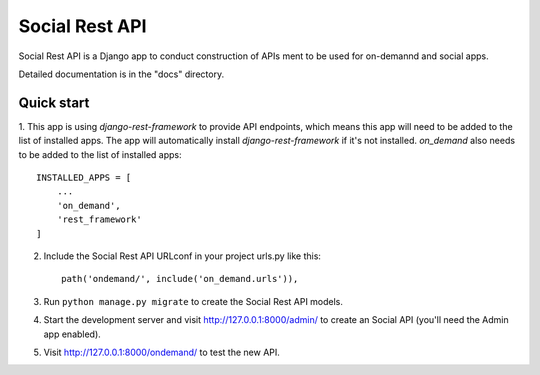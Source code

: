 ===============
Social Rest API
===============

Social Rest API is a Django app to conduct construction of APIs ment to be used for on-demannd and social apps.

Detailed documentation is in the "docs" directory.

Quick start
-----------

1. This app is using `django-rest-framework` to provide API endpoints, which means this app will need to be added to the list of installed apps.
The app will automatically install `django-rest-framework` if it's not installed.
`on_demand` also needs to be added to the list of installed apps::

    INSTALLED_APPS = [
        ...
        'on_demand',
        'rest_framework'
    ]

2. Include the Social Rest API URLconf in your project urls.py like this::

    path('ondemand/', include('on_demand.urls')),

3. Run ``python manage.py migrate`` to create the Social Rest API models.

4. Start the development server and visit http://127.0.0.1:8000/admin/
   to create an Social API (you'll need the Admin app enabled).

5. Visit http://127.0.0.1:8000/ondemand/ to test the new API.